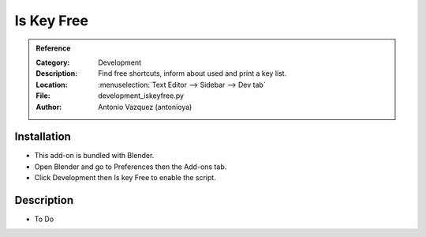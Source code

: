 
***********
Is Key Free
***********

.. admonition:: Reference
   :class: refbox

   :Category:  Development
   :Description: Find free shortcuts, inform about used and print a key list.
   :Location: :menuselection:`Text Editor --> Sidebar --> Dev tab`
   :File: development_iskeyfree.py
   :Author: Antonio Vazquez (antonioya)


Installation
============

- This add-on is bundled with Blender.
- Open Blender and go to Preferences then the Add-ons tab.
- Click Development then Is key Free to enable the script.


Description
===========

- To Do
